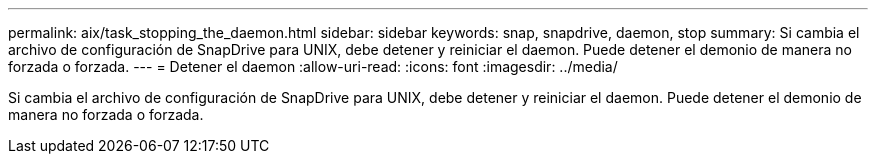 ---
permalink: aix/task_stopping_the_daemon.html 
sidebar: sidebar 
keywords: snap, snapdrive, daemon, stop 
summary: Si cambia el archivo de configuración de SnapDrive para UNIX, debe detener y reiniciar el daemon. Puede detener el demonio de manera no forzada o forzada. 
---
= Detener el daemon
:allow-uri-read: 
:icons: font
:imagesdir: ../media/


[role="lead"]
Si cambia el archivo de configuración de SnapDrive para UNIX, debe detener y reiniciar el daemon. Puede detener el demonio de manera no forzada o forzada.
